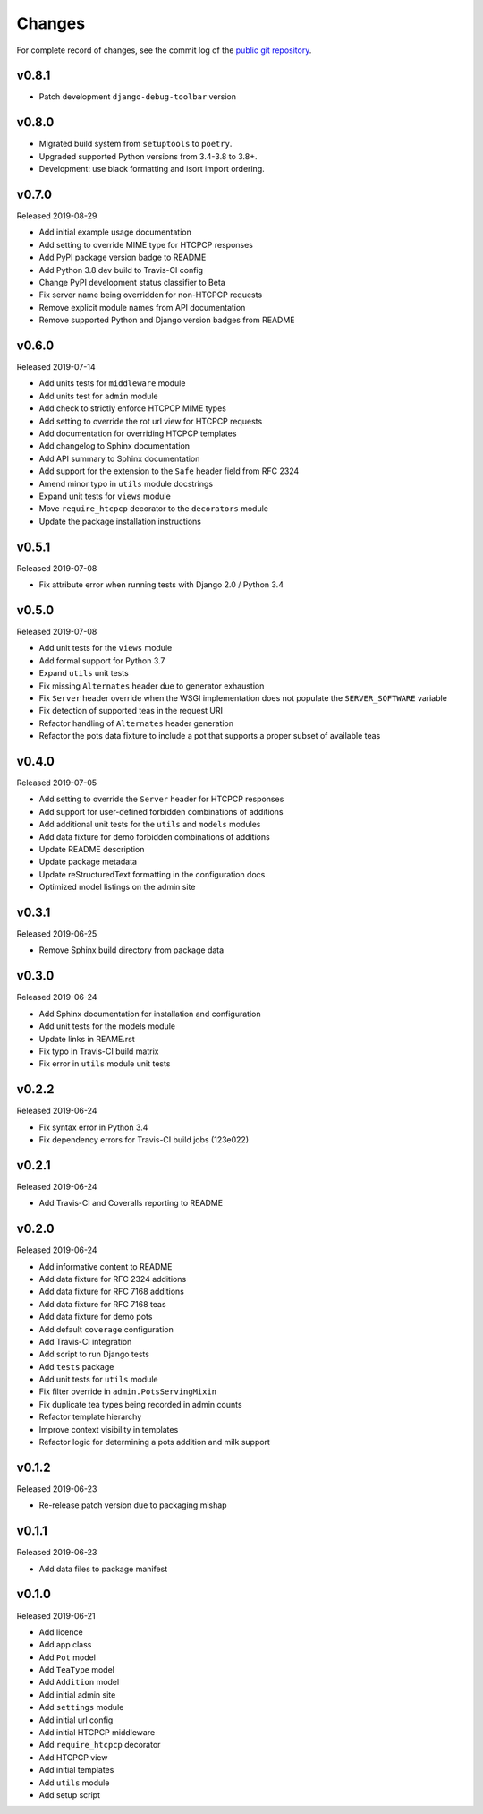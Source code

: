 Changes
=======

For complete record of changes, see the commit log of the `public git repository`_.

.. _public git repository: https://github.com/blueschu/django-htcpcp-tea

v0.8.1
-------

- Patch development ``django-debug-toolbar`` version


v0.8.0
-------

- Migrated build system from ``setuptools`` to ``poetry``.
- Upgraded supported Python versions from 3.4-3.8 to 3.8+.
- Development: use black formatting and isort import ordering.

v0.7.0
------

Released 2019-08-29

- Add initial example usage documentation
- Add setting to override MIME type for HTCPCP responses
- Add PyPI package version badge to README
- Add Python 3.8 dev build to Travis-CI config
- Change PyPI development status classifier to Beta
- Fix server name being overridden for non-HTCPCP requests
- Remove explicit module names from API documentation
- Remove supported Python and Django version badges from README

v0.6.0
------

Released 2019-07-14

- Add units tests for ``middleware`` module
- Add units test for ``admin`` module
- Add check to strictly enforce HTCPCP MIME types
- Add setting to override the rot url view for HTCPCP requests
- Add documentation for overriding HTCPCP templates
- Add changelog to Sphinx documentation
- Add API summary to Sphinx documentation
- Add support for the extension to the ``Safe`` header field from RFC 2324
- Amend minor typo in ``utils`` module docstrings
- Expand unit tests for ``views`` module
- Move ``require_htcpcp`` decorator to the ``decorators`` module
- Update the package installation instructions

v0.5.1
------

Released 2019-07-08

- Fix attribute error when running tests with Django 2.0 / Python 3.4

v0.5.0
------

Released 2019-07-08

- Add unit tests for the ``views`` module
- Add formal support for Python 3.7
- Expand ``utils`` unit tests
- Fix missing ``Alternates`` header due to generator exhaustion
- Fix ``Server`` header override when the WSGI implementation does not populate the ``SERVER_SOFTWARE`` variable
- Fix detection of supported teas in the request URI
- Refactor handling of ``Alternates`` header generation
- Refactor the pots data fixture to include a pot that supports a proper subset of available teas

v0.4.0
------

Released 2019-07-05

- Add setting to override the ``Server`` header for HTCPCP responses
- Add support for user-defined forbidden combinations of additions
- Add additional unit tests for the ``utils`` and ``models`` modules
- Add data fixture for demo forbidden combinations of additions
- Update README description
- Update package metadata
- Update reStructuredText formatting in the configuration docs
- Optimized model listings on the admin site

v0.3.1
------

Released 2019-06-25

- Remove Sphinx build directory from package data


v0.3.0
------

Released 2019-06-24

- Add Sphinx documentation for installation and configuration
- Add unit tests for the models module
- Update links in REAME.rst
- Fix typo in Travis-CI build matrix
- Fix error in ``utils`` module unit tests


v0.2.2
------

Released 2019-06-24

- Fix syntax error in Python 3.4
- Fix dependency errors for Travis-CI build jobs (123e022)


v0.2.1
------

Released 2019-06-24

- Add Travis-CI and Coveralls reporting to README

v0.2.0
------

Released 2019-06-24

- Add informative content to README
- Add data fixture for RFC 2324 additions
- Add data fixture for RFC 7168 additions
- Add data fixture for RFC 7168 teas
- Add data fixture for demo pots
- Add default ``coverage`` configuration
- Add Travis-CI integration
- Add script to run Django tests
- Add ``tests`` package
- Add unit tests for ``utils`` module
- Fix filter override in ``admin.PotsServingMixin``
- Fix duplicate tea types being recorded in admin counts
- Refactor template hierarchy
- Improve context visibility in templates
- Refactor logic for determining a pots addition and milk support

v0.1.2
------

Released 2019-06-23

- Re-release patch version due to packaging mishap

v0.1.1
------

Released 2019-06-23

- Add data files to package manifest

v0.1.0
------

Released 2019-06-21

- Add licence
- Add app class
- Add ``Pot`` model
- Add ``TeaType`` model
- Add ``Addition`` model
- Add initial admin site
- Add ``settings`` module
- Add initial url config
- Add initial HTCPCP middleware
- Add ``require_htcpcp`` decorator
- Add HTCPCP view
- Add initial templates
- Add ``utils`` module
- Add setup script
